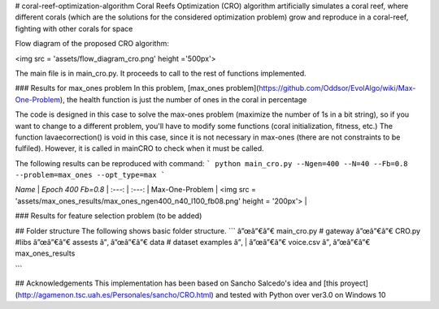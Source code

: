 # coral-reef-optimization-algorithm
Coral Reefs Optimization (CRO) algorithm artificially simulates a coral reef, where different corals (which are the solutions for the considered optimization problem) grow and reproduce in a coral-reef, fighting with other corals for space

Flow diagram of the proposed CRO algorithm:

<img src = 'assets/flow_diagram_cro.png' height ='500px'>

The main file is in main_cro.py. It proceeds to call to the rest of functions implemented.

### Results for max_ones problem
In this problem, [max_ones problem](https://github.com/Oddsor/EvolAlgo/wiki/Max-One-Problem), the health function is just the number of ones in the coral in percentage

The code is designed in this case to solve the max-ones problem (maximize the number of 1s in a bit string), so if you want to change to a different problem,
you'll have to modify some functions (coral initialization, fitness, etc.)
The function lavaecorrection() is void in this case, since it is not necessary in max-ones (there are not constraints to be fulfiled). However, it is called in mainCRO to check when it must be called. 

The following results can be reproduced with command:  
```
python main_cro.py --Ngen=400 --N=40 --Fb=0.8 --problem=max_ones --opt_type=max
```

*Name* | *Epoch 400 Fb=0.8* |
:---: | :---: |
Max-One-Problem | <img src = 'assets/max_ones_results/max_ones_ngen400_n40_l100_fb08.png' height = '200px'> |

### Results for feature selection problem
(to be added)

## Folder structure
The following shows basic folder structure.
```
â”œâ”€â”€ main_cro.py # gateway
â”œâ”€â”€ CRO.py #libs
â”œâ”€â”€ assests
â”‚   â”œâ”€â”€ data # dataset examples
â”‚   |   â”œâ”€â”€ voice.csv
â”‚   â”œâ”€â”€ max_ones_results

```

## Acknowledgements
This implementation has been based on Sancho Salcedo's idea and [this proyect](http://agamenon.tsc.uah.es/Personales/sancho/CRO.html) and tested with Python over ver3.0 on Windows 10



